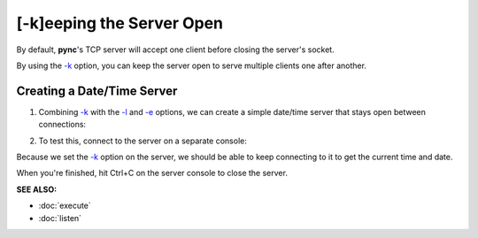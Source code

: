 ==========================
[-k]eeping the Server Open
==========================

By default, **pync**'s TCP server will accept one client before
closing the server's socket.

By using the `-k <https://pync.readthedocs.io/en/latest/options/keep-server-open.html>`_
option, you can keep the server open to serve multiple clients
one after another.

Creating a Date/Time Server
===========================

1. Combining `-k <https://pync.readthedocs.io/en/latest/options/keep-server-open.html>`_
   with the `-l <https://pync.readthedocs.io/en/latest/options/listen.html>`_
   and `-e <https://pync.readthedocs.io/en/latest/options/execute.html>`_
   options, we can create a simple date/time server that stays
   open between connections:

.. tab:: Unix

   .. code-block:: sh

      pync -kle date localhost 8000

.. tab:: Windows

   .. code-block:: sh
   
      py -m pync -kle "time /t && date /t" localhost 8000

.. tab:: Python

   .. code-block:: python
      
      # datetime_server.py
      import platform
      from pync import pync

      command = 'date'
      if platform.system() == 'Windows':
          command = 'time /t && date /t'

      pync('-kle {} localhost 8000'.format(command))

2. To test this, connect to the server on a separate console:

.. tab:: Unix

   .. code-block:: sh

      pync localhost 8000

.. tab:: Windows

   .. code-block:: sh
   
      py -m pync localhost 8000

.. tab:: Python

   .. code-block:: python
      
      from pync import pync
      pync('localhost 8000')

Because we set the `-k <https://pync.readthedocs.io/en/latest/options/keep-server-open.html>`_
option on the server, we should be able to keep connecting
to it to get the current time and date.

When you're finished, hit Ctrl+C on the server console to close the server.

.. raw:: html

   <br>
   <hr>

:SEE ALSO:

* :doc:`execute`
* :doc:`listen`

